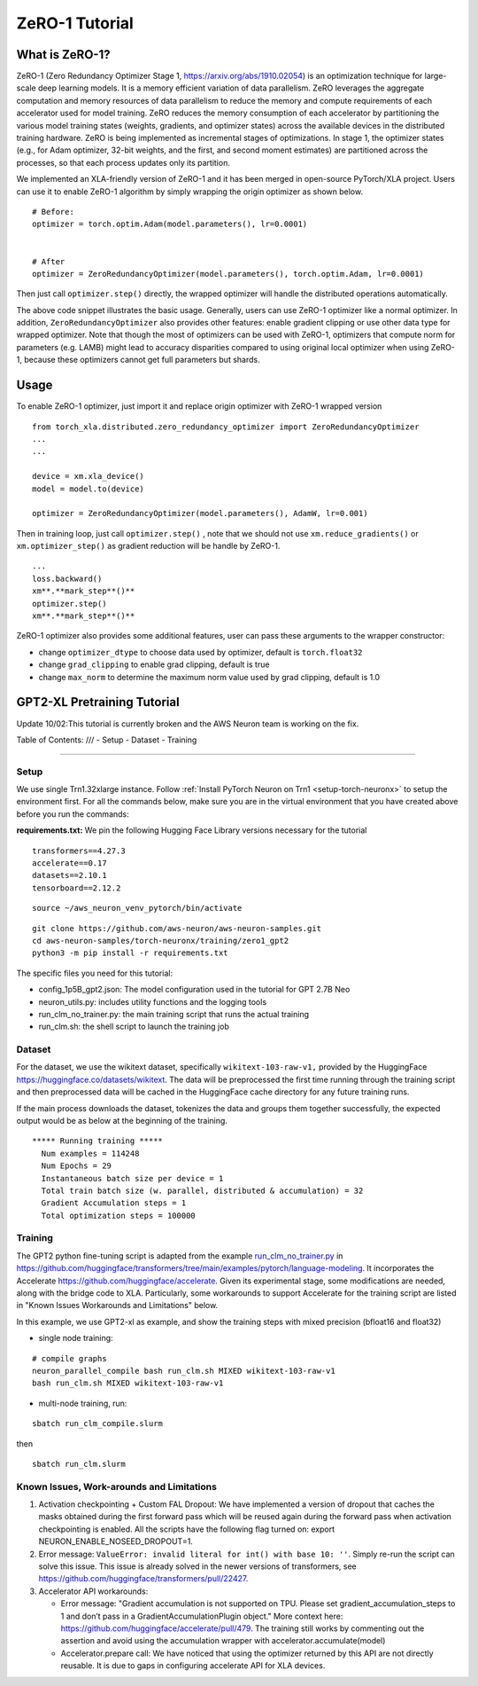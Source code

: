 .. _zero1-gpt2-pretraining-tutorial:

ZeRO-1 Tutorial
===============

What is ZeRO-1?
---------------

ZeRO-1 (Zero Redundancy Optimizer Stage 1,
https://arxiv.org/abs/1910.02054) is an optimization technique for
large-scale deep learning models. It is a memory efficient variation of
data parallelism. ZeRO leverages the aggregate computation and memory
resources of data parallelism to reduce the memory and compute
requirements of each accelerator used for model training. ZeRO reduces
the memory consumption of each accelerator by partitioning the various
model training states (weights, gradients, and optimizer states) across
the available devices in the distributed training hardware. ZeRO is
being implemented as incremental stages of optimizations. In stage 1,
the optimizer states (e.g., for Adam optimizer, 32-bit weights, and the
first, and second moment estimates) are partitioned across the
processes, so that each process updates only its partition.

.. image:: zero1.jpg
   :alt: Image: zero1.jpg

We implemented an XLA-friendly version of ZeRO-1 and it has
been merged in open-source PyTorch/XLA project. Users can use it to
enable ZeRO-1 algorithm by simply wrapping the origin optimizer as shown
below.

::

   # Before:
   optimizer = torch.optim.Adam(model.parameters(), lr=0.0001)


   # After
   optimizer = ZeroRedundancyOptimizer(model.parameters(), torch.optim.Adam, lr=0.0001)

Then just call ``optimizer.step()`` directly, the wrapped optimizer will
handle the distributed operations automatically.

The above code snippet illustrates the basic usage. Generally, users can
use ZeRO-1 optimizer like a normal optimizer. In addition,
``ZeroRedundancyOptimizer`` also provides other features: enable
gradient clipping or use other data type for wrapped optimizer. Note
that though the most of optimizers can be used with ZeRO-1, optimizers
that compute norm for parameters (e.g. LAMB) might lead to accuracy
disparities compared to using original local optimizer when using
ZeRO-1, because these optimizers cannot get full parameters but shards.

Usage
-----

To enable ZeRO-1 optimizer, just import it and replace origin optimizer
with ZeRO-1 wrapped version

::

   from torch_xla.distributed.zero_redundancy_optimizer import ZeroRedundancyOptimizer
   ...
   ...

   device = xm.xla_device()
   model = model.to(device)

   optimizer = ZeroRedundancyOptimizer(model.parameters(), AdamW, lr=0.001)

Then in training loop, just call ``optimizer.step()`` , note that we
should not use ``xm.reduce_gradients()`` or ``xm.optimizer_step()`` as
gradient reduction will be handle by ZeRO-1.

::

       ...
       loss.backward()
       xm**.**mark_step**()**
       optimizer.step()
       xm**.**mark_step**()**

ZeRO-1 optimizer also provides some additional features, user can pass
these arguments to the wrapper constructor:

-  change ``optimizer_dtype`` to choose data used by optimizer, default
   is ``torch.float32``
-  change ``grad_clipping`` to enable grad clipping, default is true
-  change ``max_norm`` to determine the maximum norm value used by grad
   clipping, default is 1.0

GPT2-XL Pretraining Tutorial
----------------------------
Update 10/02:This tutorial is currently broken and the AWS Neuron team is working on the fix. 

Table of Contents:
///
-  Setup
-  Dataset
-  Training

--------------

Setup
~~~~~

We use single Trn1.32xlarge instance. Follow :ref:`Install PyTorch Neuron on
Trn1 <setup-torch-neuronx>` to setup the environment first. For all the commands below, make sure
you are in the virtual environment that you have created above before
you run the commands:

**requirements.txt:** We pin the following Hugging Face Library versions
necessary for the tutorial

::

   transformers==4.27.3
   accelerate==0.17
   datasets==2.10.1
   tensorboard==2.12.2

::

   source ~/aws_neuron_venv_pytorch/bin/activate

::

   git clone https://github.com/aws-neuron/aws-neuron-samples.git
   cd aws-neuron-samples/torch-neuronx/training/zero1_gpt2
   python3 -m pip install -r requirements.txt

The specific files you need for this tutorial:

-  config_1p5B_gpt2.json: The model configuration used in the tutorial
   for GPT 2.7B Neo
-  neuron_utils.py: includes utility functions and the logging tools
-  run_clm_no_trainer.py: the main training script that runs the actual
   training
-  run_clm.sh: the shell script to launch the training job

Dataset
~~~~~~~

For the dataset, we use the wikitext dataset, specifically
``wikitext-103-raw-v1,`` provided by the HuggingFace
https://huggingface.co/datasets/wikitext. The data will be preprocessed
the first time running through the training script and then preprocessed
data will be cached in the HuggingFace cache directory for any future
training runs.

If the main process downloads the dataset, tokenizes the data and groups
them together successfully, the expected output would be as below at the
beginning of the training.

::

   ***** Running training *****
     Num examples = 114248
     Num Epochs = 29
     Instantaneous batch size per device = 1
     Total train batch size (w. parallel, distributed & accumulation) = 32
     Gradient Accumulation steps = 1
     Total optimization steps = 100000

Training
~~~~~~~~

The GPT2 python fine-tuning script is adapted from the example
`run_clm_no_trainer.py <https://github.com/huggingface/transformers/blob/main/examples/pytorch/language-modeling/run_clm_no_trainer.py>`__
in
https://github.com/huggingface/transformers/tree/main/examples/pytorch/language-modeling.
It incorporates the Accelerate
https://github.com/huggingface/accelerate. Given its experimental stage,
some modifications are needed, along with the bridge code to XLA.
Particularly, some workarounds to support Accelerate for the training
script are listed in "Known Issues Workarounds and Limitations" below.

In this example, we use GPT2-xl as example, and show the training steps
with mixed precision (bfloat16 and float32)

-  single node training:

::

   # compile graphs
   neuron_parallel_compile bash run_clm.sh MIXED wikitext-103-raw-v1
   bash run_clm.sh MIXED wikitext-103-raw-v1

-  multi-node training, run:

::

   sbatch run_clm_compile.slurm

then

::

   sbatch run_clm.slurm

Known Issues, **Work-arounds and Limitations**
~~~~~~~~~~~~~~~~~~~~~~~~~~~~~~~~~~~~~~~~~~~~~~

1. Activation checkpointing + Custom FAL Dropout: We have implemented a
   version of dropout that caches the masks obtained during the first
   forward pass which will be reused again during the forward pass when
   activation checkpointing is enabled. All the scripts have the
   following flag turned on: export NEURON_ENABLE_NOSEED_DROPOUT=1.

2. Error message: ``ValueError: invalid literal for int() with base 10: ''``.
   Simply re-run the script can solve this issue. This issue is already solved
   in the newer versions of transformers, see https://github.com/huggingface/transformers/pull/22427.

3. Accelerator API workarounds:

   -  Error message: "Gradient accumulation is not supported on TPU.
      Please set gradient_accumulation_steps to 1 and don’t pass in a
      GradientAccumulationPlugin object." More context here:
      https://github.com/huggingface/accelerate/pull/479. The training
      still works by commenting out the assertion and avoid using the
      accumulation wrapper with accelerator.accumulate(model)
   -  Accelerator.prepare call: We have noticed that using the optimizer
      returned by this API are not directly reusable. It is due to gaps
      in configuring accelerate API for XLA devices.
